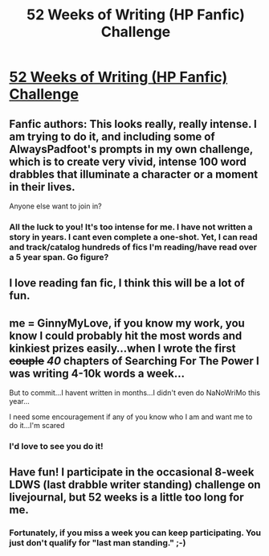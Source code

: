 #+TITLE: 52 Weeks of Writing (HP Fanfic) Challenge

* [[http://www.fanfiction.net/topic/44309/77706550/1/52-Weeks-of-Writing-2013-Competition-Sign-Ups-until-14-01-2013][52 Weeks of Writing (HP Fanfic) Challenge]]
:PROPERTIES:
:Score: 5
:DateUnix: 1357440401.0
:DateShort: 2013-Jan-06
:END:

** Fanfic authors: This looks really, really intense. I am trying to do it, and including some of AlwaysPadfoot's prompts in my own challenge, which is to create very vivid, intense 100 word drabbles that illuminate a character or a moment in their lives.

Anyone else want to join in?
:PROPERTIES:
:Score: 2
:DateUnix: 1357440485.0
:DateShort: 2013-Jan-06
:END:

*** All the luck to you! It's too intense for me. I have not written a story in years. I cant even complete a one-shot. Yet, I can read and track/catalog hundreds of fics I'm reading/have read over a 5 year span. Go figure?
:PROPERTIES:
:Author: hpfanficluvr
:Score: 1
:DateUnix: 1357461963.0
:DateShort: 2013-Jan-06
:END:


** I love reading fan fic, I think this will be a lot of fun.
:PROPERTIES:
:Score: 1
:DateUnix: 1357441261.0
:DateShort: 2013-Jan-06
:END:


** me = GinnyMyLove, if you know my work, you know I could probably hit the most words and kinkiest prizes easily...when I wrote the first +couple+ /40/ chapters of Searching For The Power I was writing 4-10k words a week...

But to commit...I havent written in months...I didn't even do NaNoWriMo this year...

I need some encouragement if any of you know who I am and want me to do it...I'm scared
:PROPERTIES:
:Author: JustRuss79
:Score: 1
:DateUnix: 1357496172.0
:DateShort: 2013-Jan-06
:END:

*** I'd love to see you do it!
:PROPERTIES:
:Score: 2
:DateUnix: 1357944090.0
:DateShort: 2013-Jan-12
:END:


** Have fun! I participate in the occasional 8-week LDWS (last drabble writer standing) challenge on livejournal, but 52 weeks is a little too long for me.
:PROPERTIES:
:Author: eviltwinskippy
:Score: 1
:DateUnix: 1357581428.0
:DateShort: 2013-Jan-07
:END:

*** Fortunately, if you miss a week you can keep participating. You just don't qualify for "last man standing." ;-)
:PROPERTIES:
:Score: 1
:DateUnix: 1357944120.0
:DateShort: 2013-Jan-12
:END:
